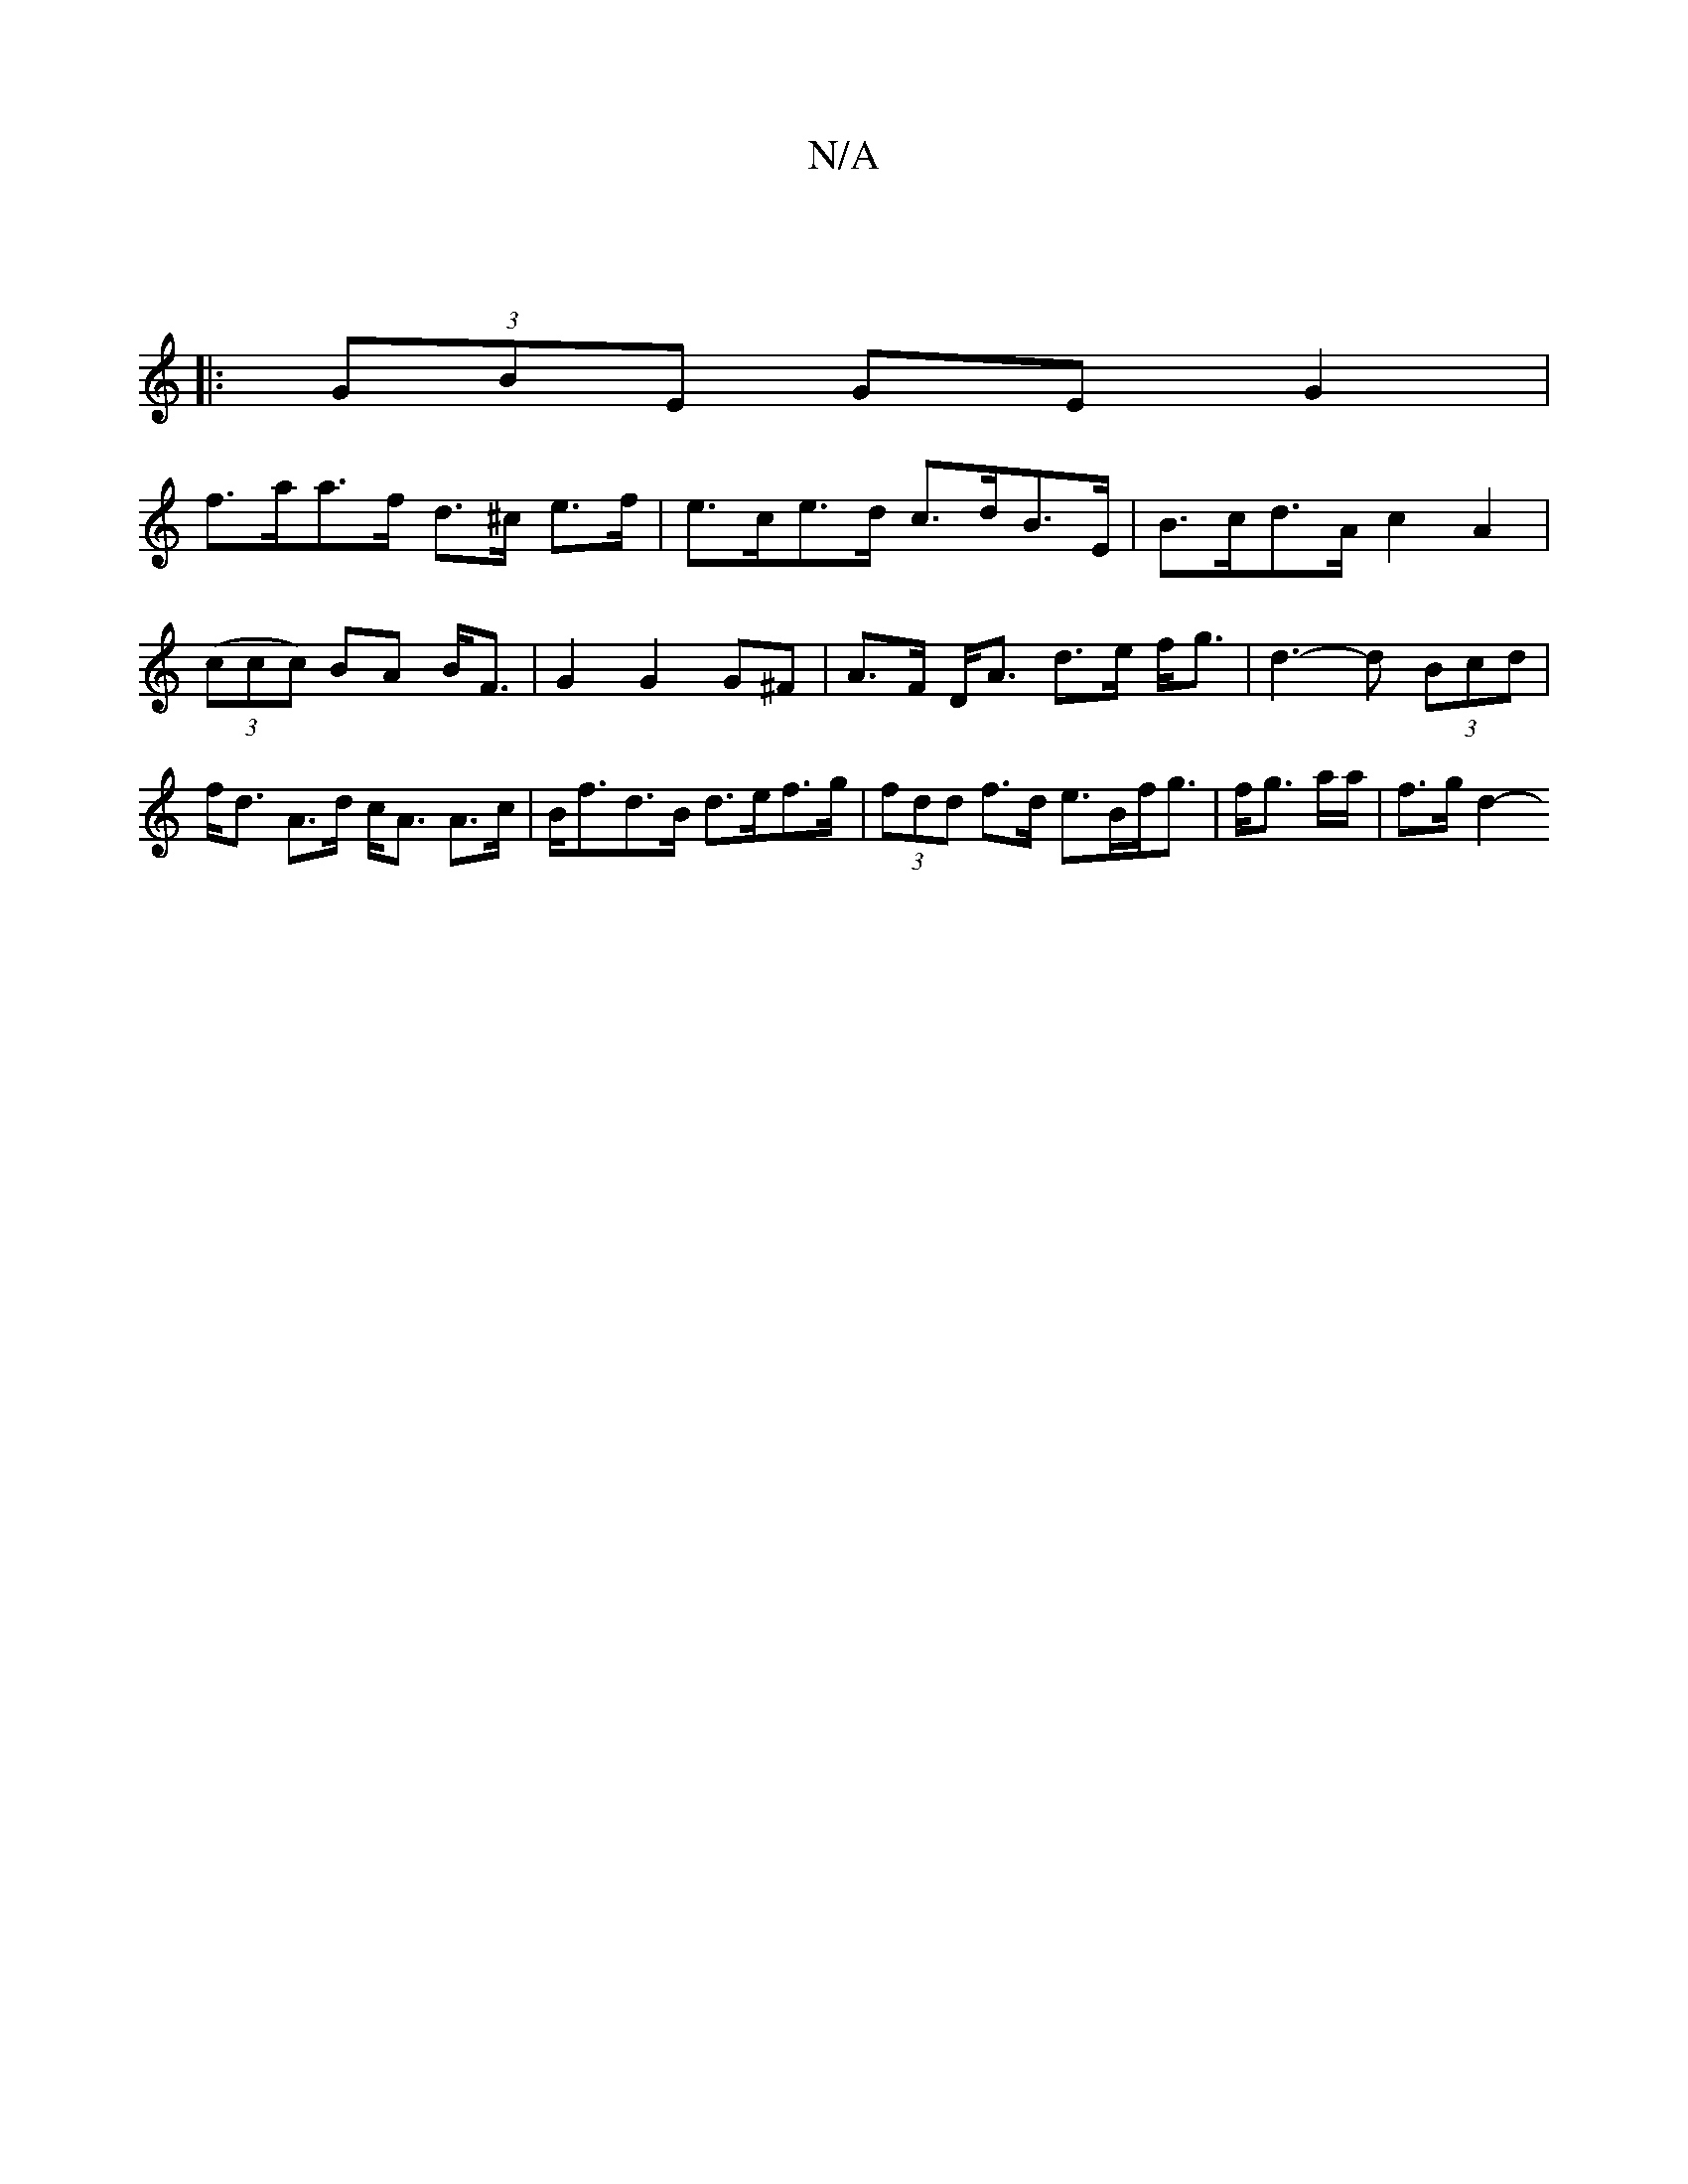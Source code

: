 X:1
T:N/A
M:4/4
R:N/A
K:Cmajor
 :|
||
|: (3GBE GE G2|
f>aa>f d>^c e>f | e>ce>d c>dB>E | B>cd>A c2A2 | (3(ccc) BA B<F | G2 G2 G^F | A>F D<A d>e f<g | d3-d (3Bcd |f<d A>d c<A A>c | B<fd>B d>ef>g |(3fdd f>d e>Bf<g | f<g a/2a/|f>g d2- 